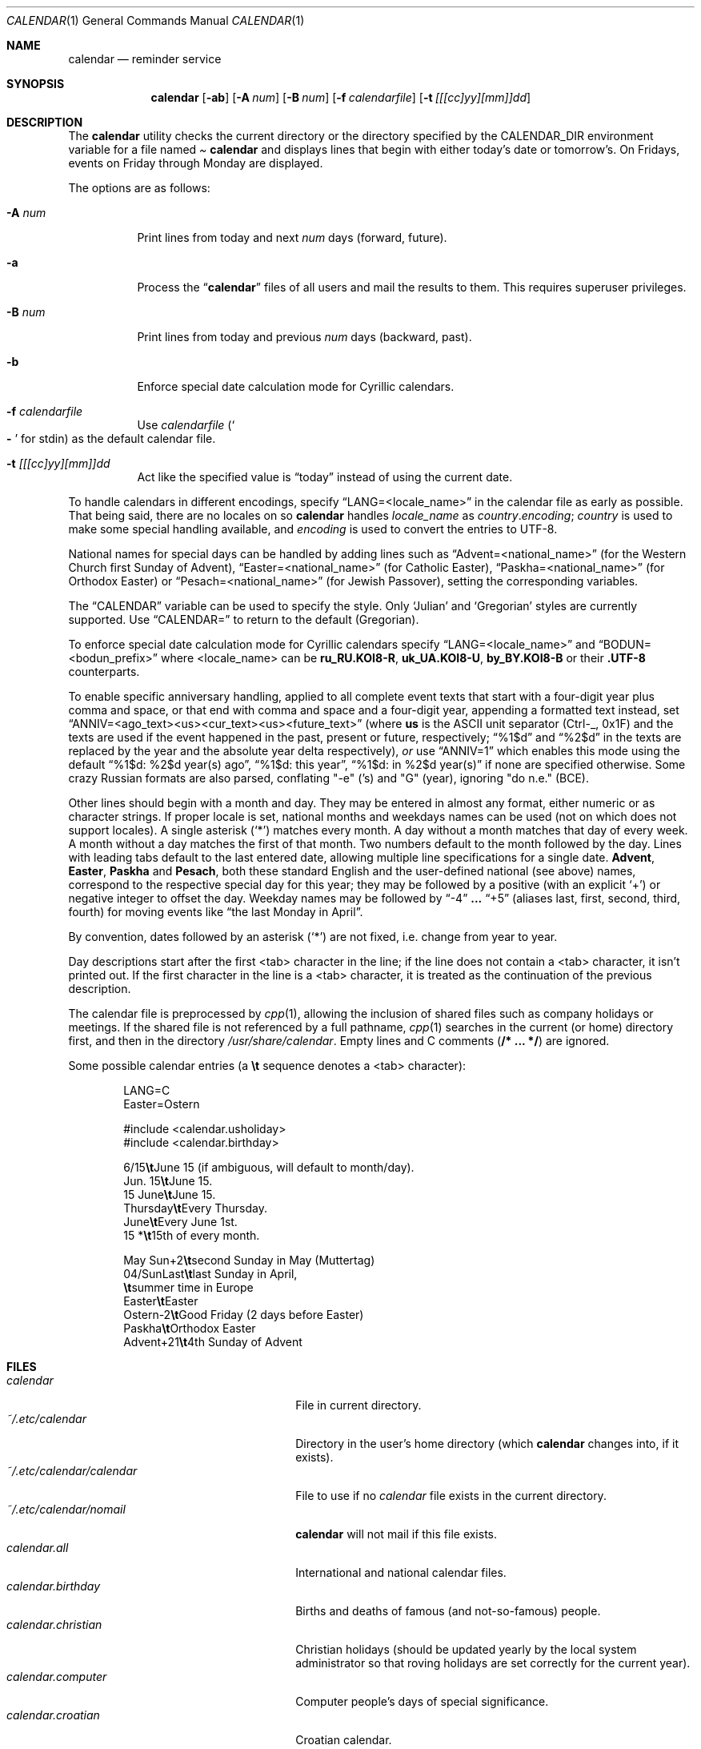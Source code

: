 .\"	$MirOS: src/usr.bin/calendar/calendar.1,v 1.11 2021/10/29 02:24:22 tg Exp $
.\"	$OpenBSD: calendar.1,v 1.29 2005/03/22 10:57:27 xsa Exp $
.\"
.\" Copyright (c) 1989, 1990, 1993
.\"     The Regents of the University of California.  All rights reserved.
.\" Copyright (c) 2019, 2021
.\"	mirabilos <m@mirbsd.org>
.\"
.\" Redistribution and use in source and binary forms, with or without
.\" modification, are permitted provided that the following conditions
.\" are met:
.\" 1. Redistributions of source code must retain the above copyright
.\"    notice, this list of conditions and the following disclaimer.
.\" 2. Redistributions in binary form must reproduce the above copyright
.\"    notice, this list of conditions and the following disclaimer in the
.\"    documentation and/or other materials provided with the distribution.
.\" 3. Neither the name of the University nor the names of its contributors
.\"    may be used to endorse or promote products derived from this software
.\"    without specific prior written permission.
.\"
.\" THIS SOFTWARE IS PROVIDED BY THE REGENTS AND CONTRIBUTORS ``AS IS'' AND
.\" ANY EXPRESS OR IMPLIED WARRANTIES, INCLUDING, BUT NOT LIMITED TO, THE
.\" IMPLIED WARRANTIES OF MERCHANTABILITY AND FITNESS FOR A PARTICULAR PURPOSE
.\" ARE DISCLAIMED.  IN NO EVENT SHALL THE REGENTS OR CONTRIBUTORS BE LIABLE
.\" FOR ANY DIRECT, INDIRECT, INCIDENTAL, SPECIAL, EXEMPLARY, OR CONSEQUENTIAL
.\" DAMAGES (INCLUDING, BUT NOT LIMITED TO, PROCUREMENT OF SUBSTITUTE GOODS
.\" OR SERVICES; LOSS OF USE, DATA, OR PROFITS; OR BUSINESS INTERRUPTION)
.\" HOWEVER CAUSED AND ON ANY THEORY OF LIABILITY, WHETHER IN CONTRACT, STRICT
.\" LIABILITY, OR TORT (INCLUDING NEGLIGENCE OR OTHERWISE) ARISING IN ANY WAY
.\" OUT OF THE USE OF THIS SOFTWARE, EVEN IF ADVISED OF THE POSSIBILITY OF
.\" SUCH DAMAGE.
.\"
.\"     @(#)calendar.1  8.1 (Berkeley) 6/29/93
.\"
.Dd $Mdocdate: October 29 2021 $
.Dt CALENDAR 1
.Os
.Sh NAME
.Nm calendar
.Nd reminder service
.Sh SYNOPSIS
.Nm calendar
.Op Fl ab
.Op Fl A Ar num
.Op Fl B Ar num
.Op Fl f Ar calendarfile
.Op Fl t Ar [[[cc]yy][mm]]dd
.Sh DESCRIPTION
The
.Nm
utility checks the current directory or the directory specified by the
.Ev CALENDAR_DIR
environment variable for a file named
.Pa Li calendar
and displays lines that begin with either today's date
or tomorrow's.
On Fridays, events on Friday through Monday are displayed.
.Pp
The options are as follows:
.Bl -tag -width Ds
.It Fl A Ar num
Print lines from today and next
.Ar num
days (forward, future).
.It Fl a
Process the
.Dq Li calendar
files of all users and mail the results
to them.
This requires superuser privileges.
.It Fl B Ar num
Print lines from today and previous
.Ar num
days (backward, past).
.It Fl b
Enforce special date calculation mode for Cyrillic calendars.
.It Fl f Pa calendarfile
Use
.Pa calendarfile
.Pq So Li \-\& Sc for stdin
as the default calendar file.
.It Fl t Ar [[[cc]yy][mm]]dd
Act like the specified value is
.Dq today
instead of using the current date.
.El
.Pp
To handle calendars in different encodings, specify
.Dq LANG=<locale_name>
in the calendar file as early as possible.
That being said, there are no locales on
.Mx
so
.Nm
handles
.Ar locale_name
as
.Ar country Ns Li . Ns Ar encoding ;
.Ar country
is used to make some special handling available, and
.Ar encoding
is used to convert the entries to UTF-8.
.Pp
National names for special days can be handled by adding lines such as
.Dq Advent=<national_name>
(for the Western Church first Sunday of Advent),
.Dq Easter=<national_name>
(for Catholic Easter),
.Dq Paskha=<national_name>
(for Orthodox Easter) or
.Dq Pesach=<national_name>
(for Jewish Passover),
setting the corresponding variables.
.Pp
The
.Dq CALENDAR
variable can be used to specify the style.
Only
.Sq Julian
and
.Sq Gregorian
styles are currently supported.
Use
.Dq CALENDAR=
to return to the default (Gregorian).
.Pp
To enforce special date calculation mode for Cyrillic calendars
specify
.Dq LANG=<locale_name>
and
.Dq BODUN=<bodun_prefix>
where <locale_name> can be
.Li ru_RU.KOI8\-R ,
.Li uk_UA.KOI8\-U ,
.Li by_BY.KOI8\-B
or their
.Li .UTF\-8
counterparts.
.Pp
To enable specific anniversary handling, applied to all complete
event texts that start with a four-digit year plus comma and space,
or that end with comma and space and a four-digit year,
appending a formatted text instead, set
.Dq ANNIV=<ago_text><us><cur_text><us><future_text>
(where
.Ic us
is the ASCII unit separator (Ctrl-_, 0x1F) and the texts are used
if the event happened in the past, present or future, respectively;
.Dq "%1$d"
and
.Dq "%2$d"
in the texts are replaced by the year and the absolute year delta
respectively),
.Em or
use
.Dq ANNIV=1
which enables this mode using the default
.Dq "%1$d: %2$d year(s) ago",
.Dq "%1$d: this year" ,
.Dq "%1$d: in %2$d year(s)"
if none are specified otherwise.
Some crazy Russian formats are also parsed,
conflating "\-e" ('s) and "G" (year), ignoring "do n.e." (BCE).
.Pp
Other lines should begin with a month and day.
They may be entered in almost any format, either numeric or as character
strings.
If proper locale is set, national months and weekdays
names can be used (not on
.Mx
which does not support locales).
A single asterisk
.Pq Sq *\&
matches every month.
A day without a month matches that day of every week.
A month without a day matches the first of that month.
Two numbers default to the month followed by the day.
Lines with leading tabs default to the last entered date, allowing
multiple line specifications for a single date.
.Ic Advent ,
.Ic Easter ,
.Ic Paskha
and
.Ic Pesach ,
both these standard English and the user-defined national (see above) names,
correspond to the respective special day for this year; they may be followed
by a positive (with an explicit
.Ql +\& )
or negative integer to offset the day.
Weekday names may be followed by
.Dq \-4
.Li ...
.Dq +5
(aliases last, first, second, third, fourth) for moving events like
.Dq the last Monday in April .
.Pp
By convention, dates followed by an asterisk
.Pq Sq *\&
are not fixed, i.e.\& change from year to year.
.Pp
Day descriptions start after the first <tab> character in the line;
if the line does not contain a <tab> character, it isn't printed out.
If the first character in the line is a <tab> character, it is treated as
the continuation of the previous description.
.Pp
The calendar file is preprocessed by
.Xr cpp 1 ,
allowing the inclusion of shared files such as company holidays or
meetings.
If the shared file is not referenced by a full pathname,
.Xr cpp 1
searches in the current (or home) directory first, and then in the
directory
.Pa /usr/share/calendar .
Empty lines and C comments
.Pq Li /* ... */
are ignored.
.Pp
Some possible calendar entries
(a \fB\et\fR sequence denotes a <tab> character):
.Bd -unfilled -offset indent
LANG=C
Easter=Ostern

#include <calendar.usholiday>
#include <calendar.birthday>

6/15\fB\et\fRJune 15 (if ambiguous, will default to month/day).
Jun. 15\fB\et\fRJune 15.
15 June\fB\et\fRJune 15.
Thursday\fB\et\fREvery Thursday.
June\fB\et\fREvery June 1st.
15 *\fB\et\fR15th of every month.

May Sun+2\fB\et\fRsecond Sunday in May (Muttertag)
04/SunLast\fB\et\fRlast Sunday in April,
\fB\et\fRsummer time in Europe
Easter\fB\et\fREaster
Ostern\-2\fB\et\fRGood Friday (2 days before Easter)
Paskha\fB\et\fROrthodox Easter
Advent+21\fB\et\fR4th Sunday of Advent
.Ed
.Sh FILES
.Bl -tag -width ~/.etc/calendar/calendar -compact
.It Pa calendar
File in current directory.
.It Pa ~/.etc/calendar
Directory in the user's home directory (which
.Nm
changes into, if it exists).
.It Pa ~/.etc/calendar/calendar
File to use if no
.Pa calendar
file exists in the current directory.
.It Pa ~/.etc/calendar/nomail
.Nm
will not mail if this file exists.
.It Pa calendar.all
International and national calendar files.
.It Pa calendar.birthday
Births and deaths of famous (and not-so-famous) people.
.It Pa calendar.christian
Christian holidays (should be updated yearly by the local system administrator
so that roving holidays are set correctly for the current year).
.It Pa calendar.computer
Computer people's days of special significance.
.It Pa calendar.croatian
Croatian calendar.
.It Pa calendar.fictional
Fantasy and fiction dates (mostly LOTR).
.It Pa calendar.french
French calendar.
.It Pa calendar.german
German calendar.
.It Pa calendar.history
Everything else, mostly U.S. historical events.
.It Pa calendar.holiday
Other holidays (including the not-well-known, obscure, and
.Em really
obscure).
.It Pa calendar.judaic
Jewish holidays (should be updated yearly by the local system administrator
so that roving holidays are set correctly for the current year).
.It Pa calendar.music
Musical events, births, and deaths (strongly oriented toward rock'n'roll).
.It Pa calendar.openbsd
.Ox
and
.Mx
related events.
.It Pa calendar.pagan
Pagan holidays, celebrations and festivals.
.It Pa calendar.russian
Russian calendar.
.It Pa calendar.usholiday
U.S. holidays.
.It Pa calendar.world
World wide calendar.
.El
.Sh SEE ALSO
.Xr at 1 ,
.Xr cal 1 ,
.Xr cpp 1 ,
.Xr mail 1 ,
.Xr cron 8
.Sh STANDARDS
The
.Nm
program previously selected lines which had the correct date anywhere
in the line.
This is no longer true: the date is only recognised when it occurs
at the beginning of a line.
.Sh HISTORY
A
.Nm
command appeared in
.At v7 .
.Pp
Since
.Mx 10 ,
if the
.Dv UNICODE
variable is set during compilation,
.Xr iconv 3
is used to convert any input to UTF-8 output.
.Pp
.Dv ANNIV
and
.Ic Advent
handling appeared in
.Mx 11 .
Other implementations silently ignore the field assignment,
so
.Dv ANNIV
is backwards-compatible.
.Sh BUGS
.Nm
doesn't handle all Jewish holidays or moon phases.
